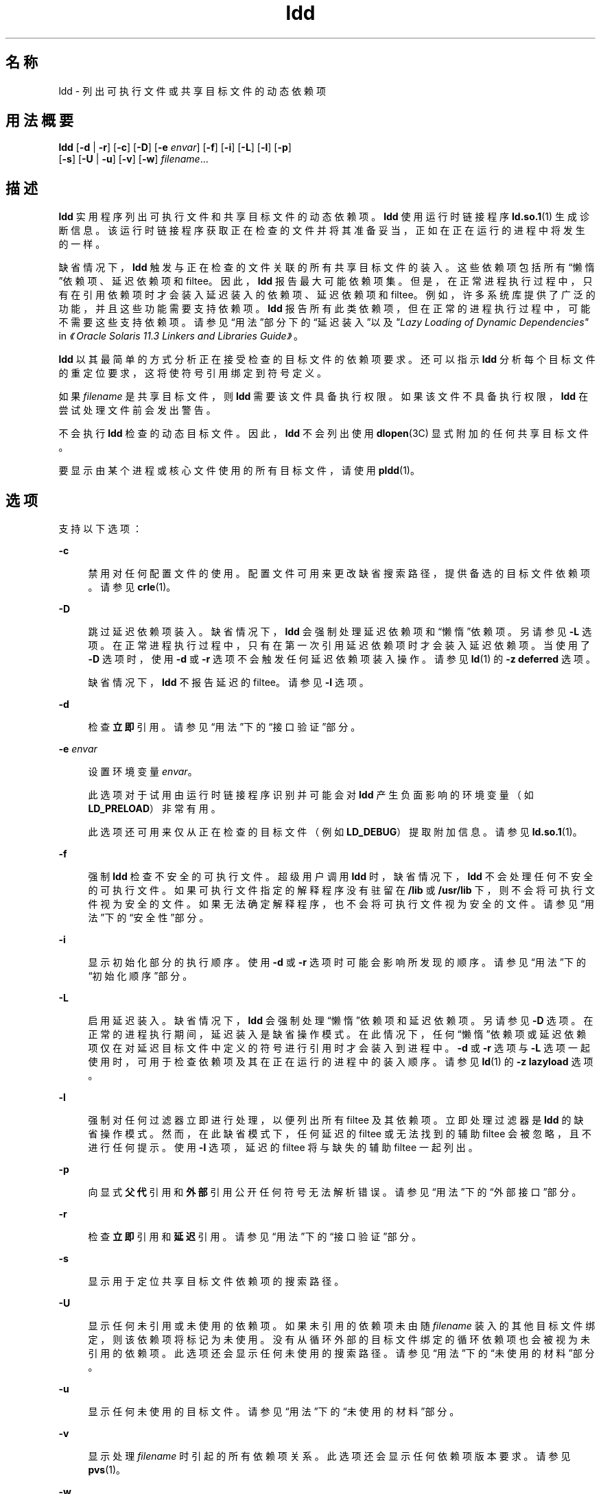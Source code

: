 '\" te
.\" Copyright 1989 AT&T All Rights Reserved
.\" Copyright (c) 1998, 2015, Oracle and/or its affiliates.All rights reserved.
.TH ldd 1 "2015 年 1 月 14 日" "SunOS 5.11" "用户命令"
.SH 名称
ldd \- 列出可执行文件或共享目标文件的动态依赖项
.SH 用法概要
.LP
.nf
\fBldd\fR [\fB-d\fR | \fB-r\fR] [\fB-c\fR] [\fB-D\fR] [\fB-e\fR \fIenvar\fR] [\fB-f\fR] [\fB-i\fR] [\fB-L\fR] [\fB-l\fR] [\fB-p\fR]
        [\fB-s\fR] [\fB-U\fR | \fB-u\fR] [\fB-v\fR] [\fB-w\fR] \fIfilename\fR...
.fi

.SH 描述
.sp
.LP
\fBldd\fR 实用程序列出可执行文件和共享目标文件的动态依赖项。\fBldd\fR 使用运行时链接程序 \fBld.so.1\fR(1) 生成诊断信息。该运行时链接程序获取正在检查的文件并将其准备妥当，正如在正在运行的进程中将发生的一样。
.sp
.LP
缺省情况下，\fBldd\fR 触发与正在检查的文件关联的所有共享目标文件的装入。这些依赖项包括所有“懒惰”依赖项、延迟依赖项和 filtee。因此，\fBldd\fR 报告最大可能依赖项集。但是，在正常进程执行过程中，只有在引用依赖项时才会装入延迟装入的依赖项、延迟依赖项和 filtee。例如，许多系统库提供了广泛的功能，并且这些功能需要支持依赖项。\fBldd\fR 报告所有此类依赖项，但在正常的进程执行过程中，可能不需要这些支持依赖项。请参见“用法”部分下的“延迟装入”\fB\fR以及\fI"Lazy Loading of Dynamic Dependencies"\fR in \fI《Oracle Solaris 11.3 Linkers and Libraries         Guide》\fR。
.sp
.LP
\fBldd\fR 以其最简单的方式分析正在接受检查的目标文件的依赖项要求。还可以指示 \fBldd\fR 分析每个目标文件的重定位要求，这将使符号引用绑定到符号定义。
.sp
.LP
如果 \fIfilename\fR 是共享目标文件，则 \fBldd\fR 需要该文件具备执行权限。如果该文件不具备执行权限，\fBldd\fR 在尝试处理文件前会发出警告。
.sp
.LP
不会执行 \fBldd\fR 检查的动态目标文件。因此，\fBldd\fR 不会列出使用 \fBdlopen\fR(3C) 显式附加的任何共享目标文件。
.sp
.LP
要显示由某个进程或核心文件使用的所有目标文件，请使用 \fBpldd\fR(1)。
.SH 选项
.sp
.LP
支持以下选项：
.sp
.ne 2
.mk
.na
\fB\fB-c\fR\fR
.ad
.sp .6
.RS 4n
禁用对任何配置文件的使用。配置文件可用来更改缺省搜索路径，提供备选的目标文件依赖项。请参见 \fBcrle\fR(1)。
.RE

.sp
.ne 2
.mk
.na
\fB\fB-D\fR\fR
.ad
.sp .6
.RS 4n
跳过延迟依赖项装入。缺省情况下，\fBldd\fR 会强制处理延迟依赖项和“懒惰”依赖项。另请参见 \fB-L\fR 选项。在正常进程执行过程中，只有在第一次引用延迟依赖项时才会装入延迟依赖项。当使用了 \fB-D\fR 选项时，使用 \fB-d\fR 或 \fB-r\fR 选项不会触发任何延迟依赖项装入操作。请参见 \fBld\fR(1) 的 \fB-z\fR \fBdeferred\fR 选项。
.sp
缺省情况下，\fBldd\fR 不报告延迟的 filtee。请参见 \fB-l\fR 选项。
.RE

.sp
.ne 2
.mk
.na
\fB\fB-d\fR\fR
.ad
.sp .6
.RS 4n
检查\fB立即\fR引用。请参见“用法”下的“接口验证”\fB\fR部分。
.RE

.sp
.ne 2
.mk
.na
\fB\fB-e\fR \fIenvar\fR\fR
.ad
.sp .6
.RS 4n
设置环境变量 \fIenvar\fR。
.sp
此选项对于试用由运行时链接程序识别并可能会对 \fBldd\fR 产生负面影响的环境变量（如 \fBLD_PRELOAD\fR）非常有用。
.sp
此选项还可用来仅从正在检查的目标文件（例如 \fBLD_DEBUG\fR）提取附加信息。请参见 \fBld.so.1\fR(1)。
.RE

.sp
.ne 2
.mk
.na
\fB\fB-f\fR\fR
.ad
.sp .6
.RS 4n
强制 \fBldd\fR 检查不安全的可执行文件。超级用户调用 \fBldd\fR 时，缺省情况下，\fBldd\fR 不会处理任何不安全的可执行文件。如果可执行文件指定的解释程序没有驻留在 \fB/lib\fR 或 \fB/usr/lib\fR 下，则不会将可执行文件视为安全的文件。如果无法确定解释程序，也不会将可执行文件视为安全的文件。请参见“用法”下的“安全性”部分\fB\fR。
.RE

.sp
.ne 2
.mk
.na
\fB\fB-i\fR\fR
.ad
.sp .6
.RS 4n
显示初始化部分的执行顺序。使用 \fB-d\fR 或 \fB-r\fR 选项时可能会影响所发现的顺序。请参见“用法”下的“初始化顺序”部分\fB\fR。
.RE

.sp
.ne 2
.mk
.na
\fB\fB-L\fR\fR
.ad
.sp .6
.RS 4n
启用延迟装入。缺省情况下，\fBldd\fR 会强制处理“懒惰”依赖项和延迟依赖项。另请参见 \fB-D\fR 选项。在正常的进程执行期间，延迟装入是缺省操作模式。在此情况下，任何“懒惰”依赖项或延迟依赖项仅在对延迟目标文件中定义的符号进行引用时才会装入到进程中。\fB-d\fR 或 \fB-r\fR 选项与 \fB-L\fR 选项一起使用时，可用于检查依赖项及其在正在运行的进程中的装入顺序。请参见 \fBld\fR(1) 的 \fB-z\fR \fBlazyload\fR 选项。
.RE

.sp
.ne 2
.mk
.na
\fB\fB-l\fR\fR
.ad
.sp .6
.RS 4n
强制对任何过滤器立即进行处理，以便列出所有 filtee 及其依赖项。立即处理过滤器是 \fBldd\fR 的缺省操作模式。然而，在此缺省模式下，任何延迟的 filtee 或无法找到的辅助 filtee 会被忽略，且不进行任何提示。使用 \fB-l\fR 选项，延迟的 filtee 将与缺失的辅助 filtee 一起列出。
.RE

.sp
.ne 2
.mk
.na
\fB\fB-p\fR\fR
.ad
.sp .6
.RS 4n
向显式\fB父代\fR引用和\fB外部\fR引用公开任何符号无法解析错误。请参见“用法”下的“外部接口”\fB\fR部分。
.RE

.sp
.ne 2
.mk
.na
\fB\fB-r\fR\fR
.ad
.sp .6
.RS 4n
检查\fB立即\fR引用和\fB延迟\fR引用。请参见“用法”下的“接口验证”\fB\fR部分。
.RE

.sp
.ne 2
.mk
.na
\fB\fB-s\fR\fR
.ad
.sp .6
.RS 4n
显示用于定位共享目标文件依赖项的搜索路径。
.RE

.sp
.ne 2
.mk
.na
\fB\fB-U\fR\fR
.ad
.sp .6
.RS 4n
显示任何未引用或未使用的依赖项。如果未引用的依赖项未由随 \fIfilename\fR 装入的其他目标文件绑定，则该依赖项将标记为未使用。没有从循环外部的目标文件绑定的循环依赖项也会被视为未引用的依赖项。此选项还会显示任何未使用的搜索路径。请参见“用法”下的“未使用的材料”\fB\fR部分。
.RE

.sp
.ne 2
.mk
.na
\fB\fB-u\fR\fR
.ad
.sp .6
.RS 4n
显示任何未使用的目标文件。请参见“用法”下的“未使用的材料”\fB\fR部分。
.RE

.sp
.ne 2
.mk
.na
\fB\fB-v\fR\fR
.ad
.sp .6
.RS 4n
显示处理 \fIfilename\fR 时引起的所有依赖项关系。此选项还会显示任何依赖项版本要求。请参见 \fBpvs\fR(1)。
.RE

.sp
.ne 2
.mk
.na
\fB\fB-w\fR\fR
.ad
.sp .6
.RS 4n
公开任何无法解析的\fB弱\fR符号引用。请参见“用法”下的“弱引用”\fB\fR部分。
.RE

.SH 用法
.SS "外部接口"
.sp
.LP
共享目标文件可以引用应当由共享目标文件的调用者提供的符号。在创建共享目标文件时，可以显式将这些引用归类为可从\fB父代\fR使用的引用，或将其简单地归类为\fB外部\fR引用。请参见 \fBld\fR(1) 的 \fB-M\fR \fB mapfile\fR 选项以及 \fBPARENT\fR 和 \fBEXTERN\fR 符号定义关键字。
.sp
.LP
检查动态可执行文件时，无法解析的对\fB父代\fR或\fB外部\fR的依赖项引用会标记为错误。检查共享目标文件时，系统不会将无法解析的\fB父代\fR或\fB外部\fR引用标记为错误。
.sp
.LP
\fB-p\fR 选项在与 \fB-d\fR 或 \fB-r\fR 选项一起使用时，会将无法解析的\fB父代\fR或\fB外部\fR引用标记为错误。
.SS "初始化顺序"
.sp
.LP
动态目标文件装入进程时，将执行此目标文件提供的所有初始化代码。各个目标文件的初始化代码的执行顺序根据这些目标文件的依赖项关系确定。请参见\fI"Initialization and Termination Routines"\fR in \fI《Oracle Solaris 11.3 Linkers and Libraries         Guide》\fR。
.sp
.LP
\fBldd\fR 可以显示它装入的目标文件的初始化顺序。此分析在发现循环依赖项时非常有用。正常进程中装入依赖项的确切顺序可能会有所不同，因此运行时实际进行的初始化也可能会与 \fBldd\fR 列出的不同。
.sp
.LP
受所用选项的影响，未显式定义所需依赖项的目标文件可能会看到 \fBldd\fR 显示的初始化部分的顺序有所不同。例如，简单的应用程序可能会显示：
.sp
.in +2
.nf
example% \fBldd -i main\fR 
  libA.so.1 =>   ./libA.so.1
  libc.so.1 =>   /lib/libc.so.1
  libB.so.1 =>   ./libB.so.1

 init object=./libB.so.1
 init object=./libA.so.1
 init object=/lib/libc.so.1
.fi
.in -2
.sp

.sp
.LP
然而，当应用了重定位时，初始化部分的顺序为：
.sp
.in +2
.nf
example% \fBldd -ir main\fR 
  .........

 init object=/lib/libc.so.1
 init object=./libB.so.1
 init object=./libA.so.1
.fi
.in -2
.sp

.sp
.LP
在此情况下，\fBlibB.so.1\fR 会引用 \fB/lib/libc.so.1\fR 中的函数。但是，\fBlibB.so.1\fR 对此库没有显式依赖关系。仅当发现了重定位后才会建立依赖关系。此隐式依赖关系会影响初始化部分的顺序。
.sp
.LP
通常，在应用程序执行时建立的初始化部分的顺序等同于使用 \fB-d\fR 选项的 \fBldd\fR。如果所有目标文件都完整地定义了其依赖项，则可以获得最佳顺序。构建动态目标文件时，建议使用 \fBld\fR(1) 选项 \fB-z\fR \fBdefs\fR 和 \fB-z\fR \fBignore\fR。
.sp
.LP
一个或多个动态目标文件彼此引用时，会产生循环依赖关系。应当避免循环依赖关系，因为无法为这些循环依赖项建立唯一的初始化排序顺序。
.SS "接口验证"
.sp
.LP
\fBldd\fR 可以检查正在接受检查的目标文件的符号引用和符号定义的兼容性。指定了 \fB-d\fR 和 \fB-r\fR 选项时，\fBldd\fR 可以针对将 \fIfilename\fR 装入进程时会出现的任何未解析符号引用列显警告信息。
.sp
.LP
每次调用 \fBldd\fR 期间，选项 \fB-d\fR 和 \fB-r\fR 两者只能指定其一。
.sp
.LP
\fB立即\fR引用通常针对可执行或共享目标文件代码使用的数据项。\fB立即\fR引用同时也是函数指针，甚至是通过与位置\fB相关\fR的共享目标文件执行的函数调用。\fB延迟\fR引用通常是通过与位置\fB无关的\fR共享目标文件进行的全局函数调用，或者是通过可执行文件进行的外部函数调用。有关这些引用类型的更多信息，请参见\fI"When Relocations Are Performed"\fR in \fI《Oracle Solaris 11.3 Linkers and Libraries         Guide》\fR。
.sp
.LP
此外，目标文件装入也受重定位处理的影响。有关更多详细信息，请参见“用法”下的“延迟装入”\fB\fR部分。
.SS "延迟装入"
.sp
.LP
可通过建立“懒惰”依赖项和延迟依赖项直接应用延迟装入。请参见 \fBld\fR(1) 的 \fB-z\fR \fBlazyload\fR 选项和 \fB-z\fR \fBdeferred\fR 选项。延迟装入也可以通过过滤器间接应用。请参见 \fBld\fR(1) 的 \fB-f\fR 选项和 \fB-F\fR 选项。受所用选项的影响，采用延迟装入技术的目标文件在 \fBldd\fR 输出中可能会变化。如果目标文件将其所有依赖项都表示为延迟依赖项，\fBldd\fR 的缺省操作是按依赖项在该目标文件中的记录顺序列出所有依赖项：
.sp
.in +2
.nf
example% \fBldd main\fR 
  libelf.so.1 =>   /lib/libelf.so.1
  libnsl.so.1 =>   /lib/libnsl.so.1
  libc.so.1 =>  /lib/libc.so.1
.fi
.in -2
.sp

.sp
.LP
使用 \fB-L\fR 选项时，可以启用在运行时使用此目标文件时发生的延迟装入行为。在此模式下，延迟依赖项在对延迟目标文件中定义的符号进行引用时装入。因此，结合使用 \fB-L\fR 选项与 \fB-d\fR 和 \fB-r\fR 选项可以显示分别满足立即引用和延迟引用所需的依赖项：
.sp
.in +2
.nf
example% \fBldd\fR \fB-L\fR \fBmain\fR 
example% \fBldd\fR \fB-d\fR \fBmain\fR 
  libc.so.1 => /lib/libc.so.1 
example% \fBldd\fR \fB-r\fR \fBmain\fR 
  libc.so.1 => /lib/libc.so.1
  libelf.so.1 =>  /lib/libelf.so.1
.fi
.in -2
.sp

.sp
.LP
请注意，在本例中，依赖项的列出顺序不同于未使用选项时 \fBldd\fR 显示的顺序。即使使用了 \fB-r\fR 选项，对依赖项的延迟引用的顺序可能也不同于在正在运行的进程中的引用顺序。
.sp
.LP
观察延迟装入也可以查明满足任何引用时不需要的目标文件。这类目标文件（在本例中，为 \fBlibnsl.so.1\fR）可以从用来构建要检查的目标文件的链接行中删除。
.SS "安全性"
.sp
.LP
只有已知要检查的可执行文件值得信任时，超级用户才应使用 \fB-f\fR 选项。超级用户对不可信任的可执行文件使用 \fB-f\fR 会危害系统安全。如果可执行文件的可信度未知，则超级用户应该暂时变为一般用户。然后，以一般用户身份调用 \fBldd\fR。
.sp
.LP
只要不使用 \fB:r\fR 子命令，使用 \fBdump\fR(1)、\fBelfdump\fR(1)、\fBelfedit\fR(1) 和 \fBmdb\fR(1) 就可以安全地检查不可信任的目标文件。此外，非超级用户可以使用 \fBmdb\fR 的 \fB:r\fR 子命令或 \fBtruss\fR(1) 检查不可信任的可执行文件，同时又不会构成太大的安全风险。针对不可信任的可执行文件使用 \fBldd\fR、\fBmdb :r\fR 或 \fBtruss\fR 时，要最大程度地降低风险，请使用 \fBUID\fR \fB"nobody"\fR。
.SS "未使用的材料"
.sp
.LP
\fBldd\fR 可以验证依赖项使用情况。仅当某个符号引用绑定到了依赖项时，才认为依赖项已被使用。通过 \fB-U\fR 选项和 \fB-U\fR 选项，\fBldd\fR 可针对装入 \fIfilename\fR 时装入的任何未引用或未使用的依赖项列显警告信息。这些选项在检查符号引用时很有用。如果 \fB-r\fR 选项未生效，则会自动启用 \fB-d\fR 选项。
.sp
.LP
由目标文件定义的但未从该目标文件绑定的依赖项称为未引用的依赖项。在装入 \fIfilename\fR 时未由任何其他目标文件绑定的依赖项称为未使用的目标文件。
.sp
.LP
依赖项可能位于缺省系统位置，也可能位于必须由搜索路径指定的位置。可以全局指定搜索路径，例如使用环境变量 \fBLD_LIBRARY_PATH\fR。此外，也可以在动态目标文件中将搜索路径定义为 runpath。请参见 \fBld\fR(1) 的 \fB-R\fR 选项。不能用于满足任何依赖项的搜索路径会导致不必要的文件系统处理工作。
.sp
.LP
每次调用 \fBldd\fR 期间，选项 \fB-U\fR 或 \fB-u\fR 两者只能指定其一，尽管 \fB-U\fR 是 \fB-u\fR 的超集。使用 \fB-r\fR 选项时发现的未引用或未使用的目标文件应当从依赖项中删除。这些目标文件未提供引用，但在装入 \fIfilename\fR 时会导致不必要的开销。使用 \fB-d\fR 选项时发现的任何未引用或未使用的目标文件都不是装入 \fIfilename\fR 时立即需要的。这些目标文件是延迟装入的候选者。有关更多详细信息，请参见“用法”下的“延迟装入”\fB\fR部分。
.sp
.LP
删除未使用的依赖项可以降低运行时链接开销。删除未引用的依赖项可以进一步降低运行时链接开销。不过，在与其他目标文件一起使用时或在会衍生其他目标文件依赖项时，删除未引用的依赖项可防止有未使用的依赖项。
.sp
.LP
删除未使用的搜索路径会减少定位依赖项时需做的工作量。通过网络访问文件服务器中的文件时，这可以节省大量的工作量。请注意，搜索路径可以编码到目标文件中，以满足 \fBdlopen\fR(3C) 的要求。由于可能不需要通过搜索路径获取此目标文件的依赖项，因此，在 \fBldd\fR 看来，它是未使用的。
.SS "弱引用"
.sp
.LP
重定位使用的符号可以定义为\fB弱\fR引用。缺省情况下，如果弱符号引用无法解析，则会忽略重定位，并将零写入到重定位偏移。\fB-w\fR 选项在与 \fB-d\fR 或 \fB-r\fR 选项一起使用时，会将针对弱符号引用的任何无法解析的重定位标记为重定位错误。
.SH 属性
.sp
.LP
有关下列属性的说明，请参见 \fBattributes\fR(5)：
.sp

.sp
.TS
tab() box;
cw(2.75i) |cw(2.75i) 
lw(2.75i) |lw(2.75i) 
.
属性类型属性值
_
可用性system/linker
.TE

.SH 另请参见
.sp
.LP
\fBcrle\fR(1)、\fBdump\fR(1)、\fBelfdump\fR(1)、\fBelfedit\fR(1)、\fBld\fR(1)、\fBld.so.1\fR(1)、\fBmdb\fR(1)、\fBpldd\fR(1)、\fBpvs\fR(1)、\fBtruss\fR(1)、\fBdlopen\fR(3C)、\fBattributes\fR(5)
.sp
.LP
\fI《Oracle Solaris 11.3 Linkers and Libraries         Guide》\fR
.SH 诊断
.sp
.LP
\fBldd\fR 将共享目标文件路径名记录输出到 \fBstdout\fR。还可以选择将符号解析问题的列表输出到 \fBstderr\fR。如果 \fIfilename\fR 不是可执行文件或共享目标文件，或者无法打开 \fIfilename\fR 进行读取，则将返回非零退出状态。
.SH 附注
.sp
.LP
为共享目标文件使用 \fB-d\fR 或 \fB-r\fR 选项可能会产生误导性结果。\fBldd\fR 会对共享目标文件执行最坏情形分析。然而，实际上，报告为无法解析的符号的符号可以由引用共享目标文件的可执行文件解析。可以使用运行时链接程序预装入机制为正在检查的目标文件添加依赖项。请参见 \fBLD_PRELOAD\fR。
